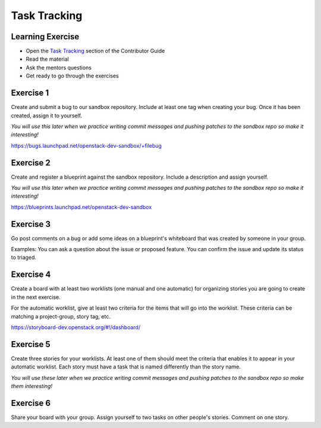=============
Task Tracking
=============

.. image:: ./_assets/os_background.png
   :class: fill
   :width: 100%

Learning Exercise
=================

* Open the `Task Tracking
  <https://docs.openstack.org/contributors/common/task-tracking.html>`_
  section of the Contributor Guide
* Read the material
* Ask the mentors questions
* Get ready to go through the exercises

Exercise 1
==========

Create and submit a bug to our sandbox repository. Include at
least one tag when creating your bug. Once it has been created,
assign it to yourself.

*You will use this later when we practice writing commit messages
and pushing patches to the sandbox repo so make it interesting!*

https://bugs.launchpad.net/openstack-dev-sandbox/+filebug

Exercise 2
==========

Create and register a blueprint against the sandbox repository.
Include a description and assign yourself.

*You will use this later when we practice writing commit messages
and pushing patches to the sandbox repo so make it interesting!*


https://blueprints.launchpad.net/openstack-dev-sandbox

Exercise 3
==========

Go post comments on a bug or add some ideas on a blueprint's whiteboard
that was created by someone in your group.

Examples: You can ask a question about the issue or proposed feature.
You can confirm the issue and update its status to triaged.

Exercise 4
==========

Create a board with at least two worklists (one manual and one automatic)
for organizing stories you are going to create in the next exercise.

For the automatic worklist, give at least two criteria for the items that
will go into the worklist. These criteria can be matching a project-group,
story tag, etc.

https://storyboard-dev.openstack.org/#!/dashboard/

Exercise 5
==========

Create three stories for your worklists. At least one of them should
meet the criteria that enables it to appear in your automatic worklist.
Each story must have a task that is named differently than the story
name.

*You will use these later when we practice writing commit messages
and pushing patches to the sandbox repo so make them interesting!*

Exercise 6
==========

Share your board with your group. Assign yourself to two tasks on
other people's stories. Comment on one story.
